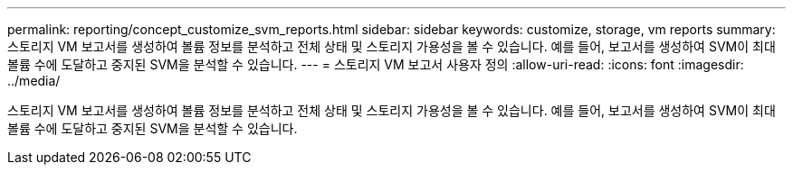 ---
permalink: reporting/concept_customize_svm_reports.html 
sidebar: sidebar 
keywords: customize, storage, vm reports 
summary: 스토리지 VM 보고서를 생성하여 볼륨 정보를 분석하고 전체 상태 및 스토리지 가용성을 볼 수 있습니다. 예를 들어, 보고서를 생성하여 SVM이 최대 볼륨 수에 도달하고 중지된 SVM을 분석할 수 있습니다. 
---
= 스토리지 VM 보고서 사용자 정의
:allow-uri-read: 
:icons: font
:imagesdir: ../media/


[role="lead"]
스토리지 VM 보고서를 생성하여 볼륨 정보를 분석하고 전체 상태 및 스토리지 가용성을 볼 수 있습니다. 예를 들어, 보고서를 생성하여 SVM이 최대 볼륨 수에 도달하고 중지된 SVM을 분석할 수 있습니다.
